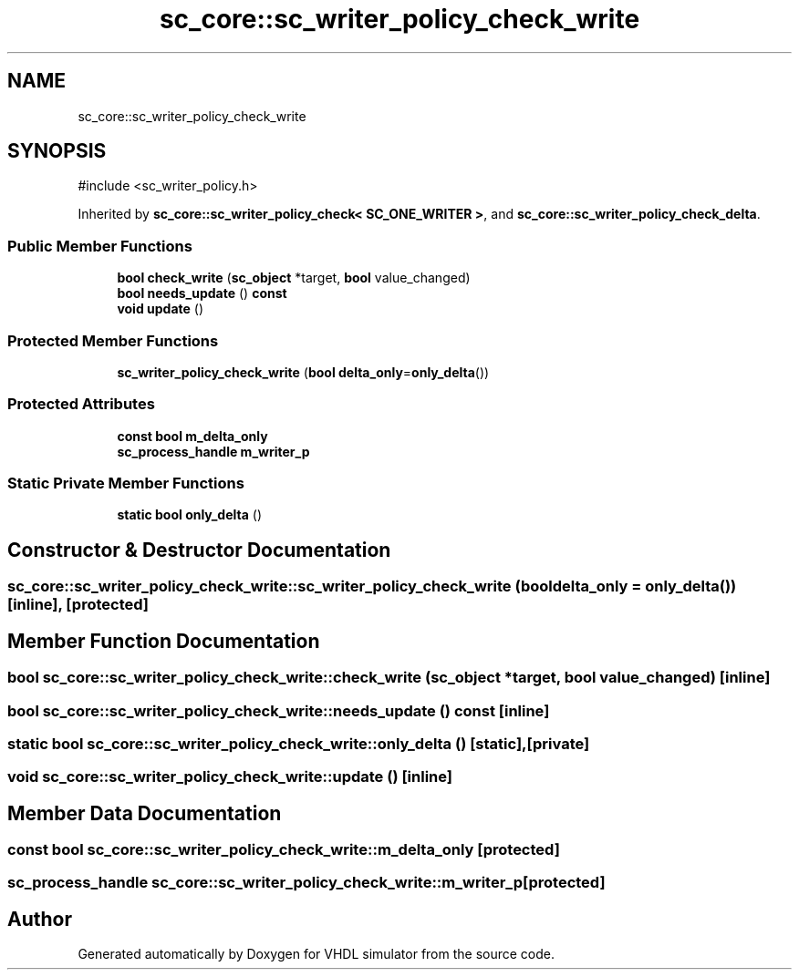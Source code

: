.TH "sc_core::sc_writer_policy_check_write" 3 "VHDL simulator" \" -*- nroff -*-
.ad l
.nh
.SH NAME
sc_core::sc_writer_policy_check_write
.SH SYNOPSIS
.br
.PP
.PP
\fR#include <sc_writer_policy\&.h>\fP
.PP
Inherited by \fBsc_core::sc_writer_policy_check< SC_ONE_WRITER >\fP, and \fBsc_core::sc_writer_policy_check_delta\fP\&.
.SS "Public Member Functions"

.in +1c
.ti -1c
.RI "\fBbool\fP \fBcheck_write\fP (\fBsc_object\fP *target, \fBbool\fP value_changed)"
.br
.ti -1c
.RI "\fBbool\fP \fBneeds_update\fP () \fBconst\fP"
.br
.ti -1c
.RI "\fBvoid\fP \fBupdate\fP ()"
.br
.in -1c
.SS "Protected Member Functions"

.in +1c
.ti -1c
.RI "\fBsc_writer_policy_check_write\fP (\fBbool\fP \fBdelta_only\fP=\fBonly_delta\fP())"
.br
.in -1c
.SS "Protected Attributes"

.in +1c
.ti -1c
.RI "\fBconst\fP \fBbool\fP \fBm_delta_only\fP"
.br
.ti -1c
.RI "\fBsc_process_handle\fP \fBm_writer_p\fP"
.br
.in -1c
.SS "Static Private Member Functions"

.in +1c
.ti -1c
.RI "\fBstatic\fP \fBbool\fP \fBonly_delta\fP ()"
.br
.in -1c
.SH "Constructor & Destructor Documentation"
.PP 
.SS "sc_core::sc_writer_policy_check_write::sc_writer_policy_check_write (\fBbool\fP delta_only = \fR\fBonly_delta\fP()\fP)\fR [inline]\fP, \fR [protected]\fP"

.SH "Member Function Documentation"
.PP 
.SS "\fBbool\fP sc_core::sc_writer_policy_check_write::check_write (\fBsc_object\fP * target, \fBbool\fP value_changed)\fR [inline]\fP"

.SS "\fBbool\fP sc_core::sc_writer_policy_check_write::needs_update () const\fR [inline]\fP"

.SS "\fBstatic\fP \fBbool\fP sc_core::sc_writer_policy_check_write::only_delta ()\fR [static]\fP, \fR [private]\fP"

.SS "\fBvoid\fP sc_core::sc_writer_policy_check_write::update ()\fR [inline]\fP"

.SH "Member Data Documentation"
.PP 
.SS "\fBconst\fP \fBbool\fP sc_core::sc_writer_policy_check_write::m_delta_only\fR [protected]\fP"

.SS "\fBsc_process_handle\fP sc_core::sc_writer_policy_check_write::m_writer_p\fR [protected]\fP"


.SH "Author"
.PP 
Generated automatically by Doxygen for VHDL simulator from the source code\&.

